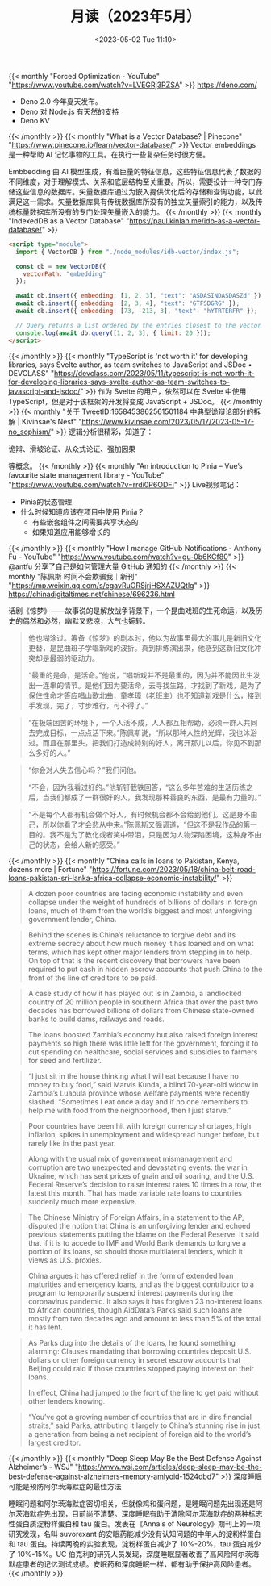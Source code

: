 #+TITLE: 月读（2023年5月）
#+DATE: <2023-05-02 Tue 11:10>
#+TAGS[]: 他山之石

{{< monthly "Forced Optimization - YouTube" "https://www.youtube.com/watch?v=LVEGRj3RZSA" >}}
[[https://deno.com/]]

- Deno 2.0 今年夏天发布。
- Deno 对 Node.js 有天然的支持
- Deno KV
{{< /monthly >}}
{{< monthly "What is a Vector Database? | Pinecone" "https://www.pinecone.io/learn/vector-database/" >}}
Vector embeddings 是一种帮助 AI 记忆事物的工具。在执行一些复杂任务时很方便。

Embbedding 由 AI 模型生成，有着巨量的特征信息，这些特征信息代表了数据的不同维度，对于理解模式、关系和底层结构至关重要。所以，需要设计一种专门存储这些信息的数据库。矢量数据库通过为嵌入提供优化后的存储和查询功能，以此满足这一需求。矢量数据库具有传统数据库所没有的独立矢量索引的能力，以及传统标量数据库所没有的专门处理矢量嵌入的能力。
{{< /monthly >}}
{{< monthly "IndexedDB as a Vector Database" "https://paul.kinlan.me/idb-as-a-vector-database/" >}}
#+BEGIN_SRC html
<script type="module">
  import { VectorDB } from "./node_modules/idb-vector/index.js";

  const db = new VectorDB({
    vectorPath: "embedding"
  });

  await db.insert({ embedding: [1, 2, 3], "text": "ASDASINDASDASZd" });
  await db.insert({ embedding: [2, 3, 4], "text": "GTFSDGRG" });
  await db.insert({ embedding: [73, -213, 3], "text": "hYTRTERFR" });

  // Query returns a list ordered by the entries closest to the vector (cosine similarity)
  console.log(await db.query([1, 2, 3], { limit: 20 }));
</script>
#+END_SRC
{{< /monthly >}}
{{< monthly "TypeScript is 'not worth it' for developing libraries, says Svelte author, as team switches to JavaScript and JSDoc • DEVCLASS" "https://devclass.com/2023/05/11/typescript-is-not-worth-it-for-developing-libraries-says-svelte-author-as-team-switches-to-javascript-and-jsdoc/" >}}
作为 Svelte 的用户，依然可以在 Svelte 中使用 TypeScript，但是对于该框架的开发将变成 JavaScript + JSDoc。
{{< /monthly >}}
{{< monthly "关于 TweetID:1658453862561501184 中典型诡辩论部分的拆解 | Kivinsae's Nest" "https://www.kivinsae.com/2023/05/17/2023-05-17-no_sophism/" >}}
逻辑分析很精彩，知道了：

诡辩、滑坡论证、从众式论证、强加因果

等概念。
{{< /monthly >}}
{{< monthly "An introduction to Pinia – Vue’s favourite state management library - YouTube" "https://www.youtube.com/watch?v=rrdi0P6ODFI" >}}
Live视频笔记：

- Pinia的状态管理
- 什么时候知道应该在项目中使用 Pinia？
  - 有些嵌套组件之间需要共享状态的
  - 如果知道应用能够增长的

{{< /monthly >}}
{{< monthly "How I manage GitHub Notifications - Anthony Fu - YouTube" "https://www.youtube.com/watch?v=gu-0b6KCf80" >}}
@antfu 分享了自己是如何管理大量 GitHub 通知的
{{< /monthly >}}
{{< monthly "陈佩斯 时间不会欺骗我｜新刊" "https://mp.weixin.qq.com/s/egavRuORSjrjHSXAZUQtlg" >}}
https://chinadigitaltimes.net/chinese/696236.html

话剧《惊梦》——故事说的是解放战争背景下，一个昆曲戏班的生死命运，以及历史的偶然和必然，幽默又悲凉，大气也婉转。

#+BEGIN_QUOTE
他也糊涂过。筹备《惊梦》的剧本时，他以为故事里最大的事儿是新旧文化更替，是昆曲班子学唱新戏的波折。真到排练演出来，他感到这新旧文化冲突却是最弱的驱动力。

“最重的是命，是活命。”他说，“唱新戏并不是最重的，因为并不能因此生发出一连串的情节。是他们因为要活命，去寻找生路，才找到了新戏，是为了保住性命才答应唱山歌北曲，童孝璋（老班主）也不知道新戏是什么，接到手发现，完了，寸步难行，可不得了。”
#+END_QUOTE

#+BEGIN_QUOTE
“在极端困苦的环境下，一个人活不成，人人都互相帮助，必须一群人共同去完成目标，一点点活下来。”陈佩斯说，“所以那种人性的光辉，我也沐浴过。而且在那里头，把我们打造成特别的好人，离开那儿以后，你见不到那么多好的人。”
#+END_QUOTE

#+BEGIN_QUOTE
“你会对人失去信心吗？”我们问他。

“不会，因为我看过好的。”他斩钉截铁回答，“这么多年苦难的生活历练之后，当我们都成了一群很好的人，我发现那种善良的东西，是最有力量的。”
#+END_QUOTE

#+BEGIN_QUOTE
“不是每个人都有机会做个好人，有时候机会都不会给到他们。这是身不由己，所以你看了才会悲从中来。”陈佩斯又强调道，“但这不是我作品的第一目的。我不是为了教化或者笑中带泪，只是因为人物深陷困境，这种身不由己的状态，会给人新的感受。”
#+END_QUOTE
{{< /monthly >}}
{{< monthly "China calls in loans to Pakistan, Kenya, dozens more | Fortune" "https://fortune.com/2023/05/18/china-belt-road-loans-pakistan-sri-lanka-africa-collapse-economic-instability/" >}}
#+BEGIN_QUOTE
A dozen poor countries are facing economic instability and even collapse under the weight of hundreds of billions of dollars in foreign loans, much of them from the world’s biggest and most unforgiving government lender, China.
#+END_QUOTE

#+BEGIN_QUOTE
Behind the scenes is China’s reluctance to forgive debt and its extreme secrecy about how much money it has loaned and on what terms, which has kept other major lenders from stepping in to help. On top of that is the recent discovery that borrowers have been required to put cash in hidden escrow accounts that push China to the front of the line of creditors to be paid.
#+END_QUOTE

#+BEGIN_QUOTE
A case study of how it has played out is in Zambia, a landlocked country of 20 million people in southern Africa that over the past two decades has borrowed billions of dollars from Chinese state-owned banks to build dams, railways and roads.

The loans boosted Zambia’s economy but also raised foreign interest payments so high there was little left for the government, forcing it to cut spending on healthcare, social services and subsidies to farmers for seed and fertilizer.
#+END_QUOTE

#+BEGIN_QUOTE
“I just sit in the house thinking what I will eat because I have no money to buy food,” said Marvis Kunda, a blind 70-year-old widow in Zambia’s Luapula province whose welfare payments were recently slashed. “Sometimes I eat once a day and if no one remembers to help me with food from the neighborhood, then I just starve.”
#+END_QUOTE

#+BEGIN_QUOTE
Poor countries have been hit with foreign currency shortages, high inflation, spikes in unemployment and widespread hunger before, but rarely like in the past year.

Along with the usual mix of government mismanagement and corruption are two unexpected and devastating events: the war in Ukraine, which has sent prices of grain and oil soaring, and the U.S. Federal Reserve’s decision to raise interest rates 10 times in a row, the latest this month. That has made variable rate loans to countries suddenly much more expensive.
#+END_QUOTE

#+BEGIN_QUOTE
The Chinese Ministry of Foreign Affairs, in a statement to the AP, disputed the notion that China is an unforgiving lender and echoed previous statements putting the blame on the Federal Reserve. It said that if it is to accede to IMF and World Bank demands to forgive a portion of its loans, so should those multilateral lenders, which it views as U.S. proxies.

China argues it has offered relief in the form of extended loan maturities and emergency loans, and as the biggest contributor to a program to temporarily suspend interest payments during the coronavirus pandemic. It also says it has forgiven 23 no-interest loans to African countries, though AidData’s Parks said such loans are mostly from two decades ago and amount to less than 5% of the total it has lent.
#+END_QUOTE

#+BEGIN_QUOTE
As Parks dug into the details of the loans, he found something alarming: Clauses mandating that borrowing countries deposit U.S. dollars or other foreign currency in secret escrow accounts that Beijing could raid if those countries stopped paying interest on their loans.

In effect, China had jumped to the front of the line to get paid without other lenders knowing.
#+END_QUOTE

#+BEGIN_QUOTE
“You’ve got a growing number of countries that are in dire financial straits,” said Parks, attributing it largely to China’s stunning rise in just a generation from being a net recipient of foreign aid to the world’s largest creditor.
#+END_QUOTE
{{< /monthly >}}
{{< monthly "Deep Sleep May Be the Best Defense Against Alzheimer’s - WSJ" "https://www.wsj.com/articles/deep-sleep-may-be-the-best-defense-against-alzheimers-memory-amlyoid-1524dbd7" >}}
深度睡眠可能是预防阿尔茨海默症的最佳方法

睡眠问题和阿尔茨海默症密切相关，但就像鸡和蛋问题，是睡眠问题先出现还是阿尔茨海默症先出现，目前尚不清楚。深度睡眠有助于清除阿尔茨海默症的两种标志性蛋白质淀粉样蛋白和 tau 蛋白。发表在《Annals of Neurology》期刊上的一项研究发现，名叫 suvorexant 的安眠药能减少没有认知问题的中年人的淀粉样蛋白和 tau 蛋白。持续两晚的实验发现，淀粉样蛋白减少了 10%-20%，tau 蛋白减少了 10%-15%。UC 伯克利的研究人员发现，深度睡眠显著改善了高风险阿尔茨海默症患者的记忆测试成绩。安眠药和深度睡眠一样，都有助于保护高风险患者。
{{< /monthly >}}
